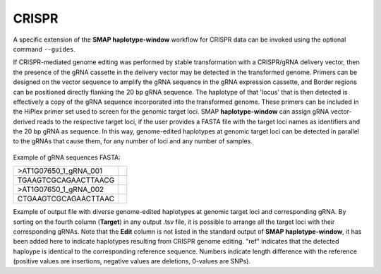 .. raw:: html

    <style> .purple {color:purple} </style>
	
.. role:: purple

.. raw:: html

    <style> .white {color:white} </style>

.. role:: white

.. _SMAPwindowcrispr:

######
CRISPR
######

A specific extension of the **SMAP haplotype-window** workflow for CRISPR data can be invoked using the optional command ``--guides``.

If CRISPR-mediated genome editing was performed by stable transformation with a CRISPR/gRNA delivery vector, then the presence of the gRNA cassette in the delivery vector may be detected in the transformed genome.
Primers can be designed on the vector sequence to amplify the gRNA sequence in the gRNA expression cassette, and Border regions can be positioned directly flanking the 20 bp gRNA sequence. The haplotype of that 'locus' that is then detected is effectively a copy of the gRNA sequence incorporated into the transformed genome. 
These primers can be included in the HiPlex primer set used to screen for the genomic target loci.
SMAP **haplotype-window** can assign gRNA vector-derived reads to the respective target loci, if the user provides a FASTA file with the target loci names as identifiers and the 20 bp gRNA as sequence.
In this way, genome-edited haplotypes at genomic target loci can be detected in parallel to the gRNAs that cause them, for any number of loci and any number of samples.

  .. image:: ../images/window/smap_window_sgrna_extraction_crispr.png

Example of gRNA sequences FASTA:

========================= =
>AT1G07650_1_gRNA_001
TGAAGTCGCAGAACTTAACG
>AT1G07650_1_gRNA_002
CTGAAGTCGCAGAACTTAAC
========================= =

Example of output file with diverse genome-edited haplotypes at genomic target loci and corresponding gRNA.
By sorting on the fourth column (**Target**) in any output .tsv file, it is possible to arrange all the target loci with their corresponding gRNAs.
Note that the **Edit** column is not listed in the standard output of **SMAP haplotype-window**, it has been added here to indicate haplotypes resulting from CRISPR genome editing. "ref" indicates that the detected haploype is identical to the corresponding reference sequence. Numbers indicate length difference with the reference (positive values are insertions, negative values are deletions, 0-values are SNPs).

.. tabs::

   .. tab:: Unsorted output file
   
     .. csv-table::
	     :file: ../tables/window/crispr_example_unsorted.csv
	     :header-rows: 1
	  
   .. tab:: Sorted output file
   
	  .. csv-table::
	     :file: ../tables/window/crispr_example_sorted.csv
	     :header-rows: 1
		
